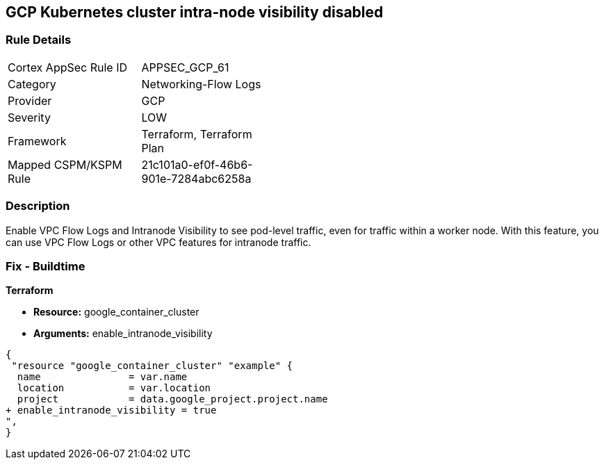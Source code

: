 == GCP Kubernetes cluster intra-node visibility disabled


=== Rule Details

[width=45%]
|===
|Cortex AppSec Rule ID |APPSEC_GCP_61
|Category |Networking-Flow Logs
|Provider |GCP
|Severity |LOW
|Framework |Terraform, Terraform Plan
|Mapped CSPM/KSPM Rule |21c101a0-ef0f-46b6-901e-7284abc6258a
|===


=== Description 


Enable VPC Flow Logs and Intranode Visibility to see pod-level traffic, even for traffic within a worker node.
With this feature, you can use VPC Flow Logs or other VPC features for intranode traffic.

=== Fix - Buildtime


*Terraform* 


* *Resource:* google_container_cluster
* *Arguments:* enable_intranode_visibility


[source,go]
----
{
 "resource "google_container_cluster" "example" {
  name               = var.name
  location           = var.location
  project            = data.google_project.project.name
+ enable_intranode_visibility = true
",
}
----

